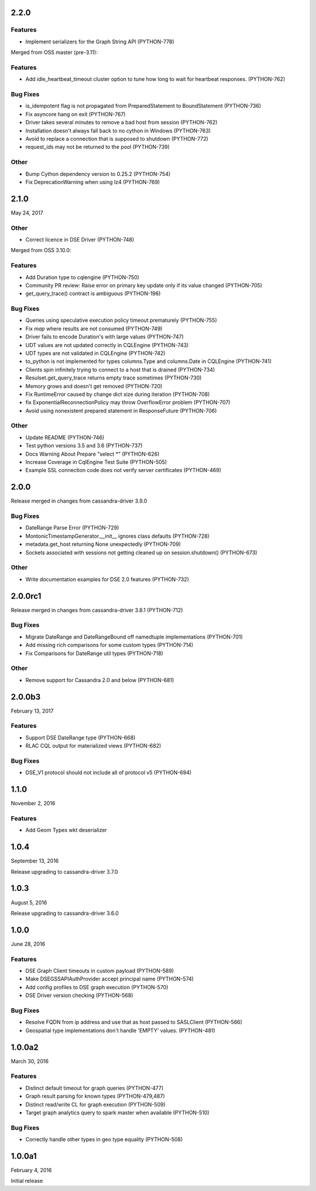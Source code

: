 2.2.0
=====

Features
--------
* Implement serializers for the Graph String API (PYTHON-778)

Merged from OSS master (pre-3.11):

Features
--------
* Add idle_heartbeat_timeout cluster option to tune how long to wait for heartbeat responses. (PYTHON-762)

Bug Fixes
---------
* is_idempotent flag is not propagated from PreparedStatement to BoundStatement (PYTHON-736)
* Fix asyncore hang on exit (PYTHON-767)
* Driver takes several minutes to remove a bad host from session (PYTHON-762)
* Installation doesn't always fall back to no cython in Windows (PYTHON-763)
* Avoid to replace a connection that is supposed to shutdown (PYTHON-772)
* request_ids may not be returned to the pool (PYTHON-739)

Other
-----
* Bump Cython dependency version to 0.25.2 (PYTHON-754)
* Fix DeprecationWarning when using lz4 (PYTHON-769)

2.1.0
=====
May 24, 2017

Other
-----
* Correct licence in DSE Driver (PYTHON-748)

Merged from OSS 3.10.0:

Features
--------
* Add Duration type to cqlengine (PYTHON-750)
* Community PR review: Raise error on primary key update only if its value changed (PYTHON-705)
* get_query_trace() contract is ambiguous (PYTHON-196)

Bug Fixes
---------
* Queries using speculative execution policy timeout prematurely (PYTHON-755)
* Fix `map` where results are not consumed (PYTHON-749)
* Driver fails to encode Duration's with large values (PYTHON-747)
* UDT values are not updated correctly in CQLEngine (PYTHON-743)
* UDT types are not validated in CQLEngine (PYTHON-742)
* to_python is not implemented for types columns.Type and columns.Date in CQLEngine (PYTHON-741)
* Clients spin infinitely trying to connect to a host that is drained (PYTHON-734)
* Resulset.get_query_trace returns empty trace sometimes (PYTHON-730)
* Memory grows and doesn't get removed (PYTHON-720)
* Fix RuntimeError caused by change dict size during iteration (PYTHON-708)
* fix ExponentialReconnectionPolicy may throw OverflowError problem (PYTHON-707)
* Avoid using nonexistent prepared statement in ResponseFuture (PYTHON-706)

Other
-----
* Update README (PYTHON-746)
* Test python versions 3.5 and 3.6 (PYTHON-737)
* Docs Warning About Prepare "select *" (PYTHON-626)
* Increase Coverage in CqlEngine Test Suite (PYTHON-505)
* Example SSL connection code does not verify server certificates (PYTHON-469)

2.0.0
=====

Release merged in changes from cassandra-driver 3.9.0

Bug Fixes
---------
* DateRange Parse Error (PYTHON-729)
* MontonicTimestampGenerator.__init__ ignores class defaults (PYTHON-728)
* metadata.get_host returning None unexpectedly (PYTHON-709)
* Sockets associated with sessions not getting cleaned up on session.shutdown() (PYTHON-673)

Other
-----
* Write documentation examples for DSE 2.0 features (PYTHON-732)

2.0.0rc1
========

Release merged in changes from cassandra-driver 3.8.1 (PYTHON-712)

Bug Fixes
--------
* Migrate DateRange and DateRangeBound off namedtuple implementations (PYTHON-701)
* Add missing rich comparisons for some custom types (PYTHON-714)
* Fix Comparisons for DateRange util types (PYTHON-718)

Other
-----
* Remove support for Cassandra 2.0 and below (PYTHON-681)

2.0.0b3
=======
February 13, 2017

Features
--------
* Support DSE DateRange type (PYTHON-668)
* RLAC CQL output for materialized views (PYTHON-682)

Bug Fixes
---------
* DSE_V1 protocol should not include all of protocol v5 (PYTHON-694)

1.1.0
=====
November 2, 2016

Features
--------
* Add Geom Types wkt deserializer

1.0.4
=====
September 13, 2016

Release upgrading to cassandra-driver 3.7.0

1.0.3
=====
August 5, 2016

Release upgrading to cassandra-driver 3.6.0

1.0.0
=====
June 28, 2016

Features
--------
* DSE Graph Client timeouts in custom payload (PYTHON-589)
* Make DSEGSSAPIAuthProvider accept principal name (PYTHON-574)
* Add config profiles to DSE graph execution (PYTHON-570)
* DSE Driver version checking (PYTHON-568)

Bug Fixes
---------
* Resolve FQDN from ip address and use that as host passed to SASLClient (PYTHON-566)
* Geospatial type implementations don't handle 'EMPTY' values. (PYTHON-481)

1.0.0a2
=======
March 30, 2016

Features
--------
* Distinct default timeout for graph queries (PYTHON-477)
* Graph result parsing for known types (PYTHON-479,487)
* Distinct read/write CL for graph execution (PYTHON-509)
* Target graph analytics query to spark master when available (PYTHON-510)

Bug Fixes
---------
* Correctly handle other types in geo type equality (PYTHON-508)

1.0.0a1
=======
February 4, 2016

Initial release
